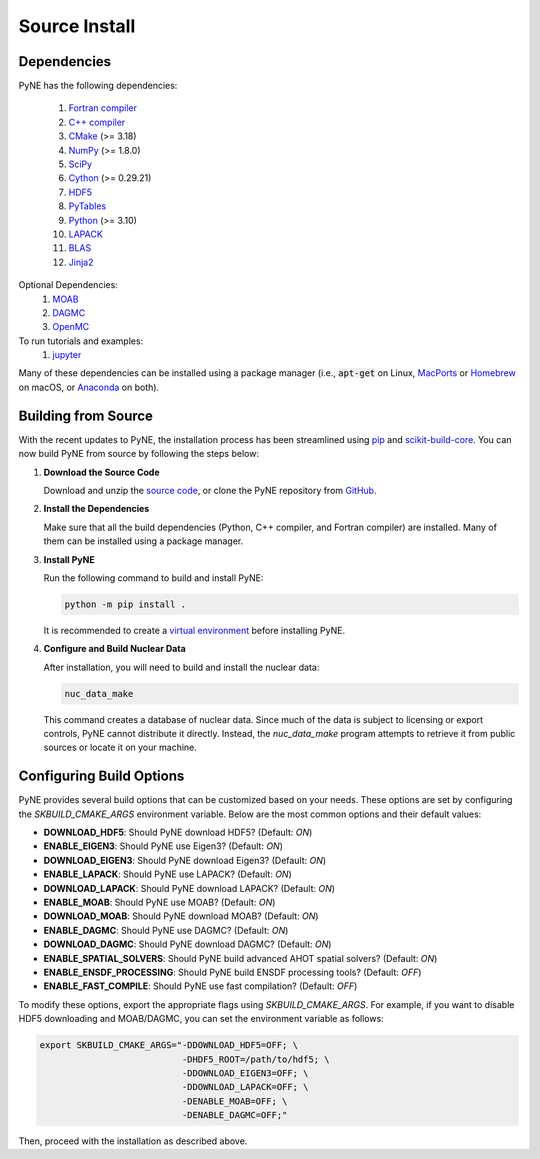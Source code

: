 .. _source:

==============
Source Install
==============

------------
Dependencies
------------
PyNE has the following dependencies:

   #. `Fortran compiler <https://gcc.gnu.org/wiki/GFortran>`_
   #. `C++ compiler <https://gcc.gnu.org/>`_
   #. `CMake <http://www.cmake.org/>`_ (>= 3.18)
   #. `NumPy <http://www.numpy.org/>`_ (>= 1.8.0)
   #. `SciPy <http://www.scipy.org/>`_
   #. `Cython <http://cython.org/>`_ (>= 0.29.21)
   #. `HDF5 <http://www.hdfgroup.org/HDF5/>`_
   #. `PyTables <http://www.pytables.org/>`_
   #. `Python <http://www.python.org/>`_ (>= 3.10)
   #. `LAPACK <http://www.netlib.org/lapack/>`_
   #. `BLAS <http://www.netlib.org/blas/>`_
   #. `Jinja2 <http://jinja.pocoo.org/>`_

Optional Dependencies:
   #. `MOAB <https://press3.mcs.anl.gov/sigma/moab-library>`_
   #. `DAGMC <https://svalinn.github.io/DAGMC/install/index.html>`_
   #. `OpenMC <https://docs.openmc.org/en/stable/quickinstall.html>`_

To run tutorials and examples:
   #. `jupyter <http://jupyter.org/>`_

Many of these dependencies can be installed using a package manager (i.e., :code:`apt-get` on Linux, `MacPorts <https://www.macports.org/>`_ or `Homebrew <https://brew.sh/>`_ on macOS, or `Anaconda <https://www.anaconda.com/>`_ on both).

---------------------------
Building from Source
---------------------------

With the recent updates to PyNE, the installation process has been streamlined using `pip`_ and `scikit-build-core`_. You can now build PyNE from source by following the steps below:

1. **Download the Source Code**

   Download and unzip the `source code`_, or clone the PyNE repository from `GitHub`_.

2. **Install the Dependencies**

   Make sure that all the build dependencies (Python, C++ compiler, and Fortran compiler) are installed. Many of them can be installed using a package manager.

3. **Install PyNE**

   Run the following command to build and install PyNE:

   .. code-block:: bash

      python -m pip install .

   It is recommended to create a `virtual environment`_ before installing PyNE.

4. **Configure and Build Nuclear Data**

   After installation, you will need to build and install the nuclear data:

   .. code-block:: bash

      nuc_data_make

   This command creates a database of nuclear data. Since much of the data is subject to licensing or export controls, PyNE cannot distribute it directly. Instead, the `nuc_data_make` program attempts to retrieve it from public sources or locate it on your machine.

-----------------------------
Configuring Build Options
-----------------------------

PyNE provides several build options that can be customized based on your needs. These options are set by configuring the `SKBUILD_CMAKE_ARGS` environment variable. Below are the most common options and their default values:

- **DOWNLOAD_HDF5**: Should PyNE download HDF5? (Default: `ON`)
- **ENABLE_EIGEN3**: Should PyNE use Eigen3? (Default: `ON`)
- **DOWNLOAD_EIGEN3**: Should PyNE download Eigen3? (Default: `ON`)
- **ENABLE_LAPACK**: Should PyNE use LAPACK? (Default: `ON`)
- **DOWNLOAD_LAPACK**: Should PyNE download LAPACK? (Default: `ON`)
- **ENABLE_MOAB**: Should PyNE use MOAB? (Default: `ON`)
- **DOWNLOAD_MOAB**: Should PyNE download MOAB? (Default: `ON`)
- **ENABLE_DAGMC**: Should PyNE use DAGMC? (Default: `ON`)
- **DOWNLOAD_DAGMC**: Should PyNE download DAGMC? (Default: `ON`)
- **ENABLE_SPATIAL_SOLVERS**: Should PyNE build advanced AHOT spatial solvers? (Default: `ON`)
- **ENABLE_ENSDF_PROCESSING**: Should PyNE build ENSDF processing tools? (Default: `OFF`)
- **ENABLE_FAST_COMPILE**: Should PyNE use fast compilation? (Default: `OFF`)

To modify these options, export the appropriate flags using `SKBUILD_CMAKE_ARGS`. For example, if you want to disable HDF5 downloading and MOAB/DAGMC, you can set the environment variable as follows:

.. code-block:: bash

    export SKBUILD_CMAKE_ARGS="-DDOWNLOAD_HDF5=OFF; \
                               -DHDF5_ROOT=/path/to/hdf5; \
                               -DDOWNLOAD_EIGEN3=OFF; \
                               -DDOWNLOAD_LAPACK=OFF; \
                               -DENABLE_MOAB=OFF; \
                               -DENABLE_DAGMC=OFF;"

Then, proceed with the installation as described above.

.. _pip: https://packaging.python.org/en/latest/guides/tool-recommendations/
.. _scikit-build-core: https://scikit-build-core.readthedocs.io/en/latest/
.. _virtual environment: https://packaging.python.org/en/latest/guides/installing-using-pip-and-virtual-environments/
.. _source code: https://github.com/pyne/pyne/releases/
.. _GitHub: http://github.com/pyne/pyne
